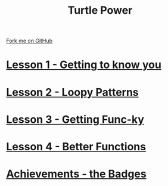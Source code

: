 #+STARTUP:indent
#+HTML_HEAD: <link rel="stylesheet" type="text/css" href="css/styles.css"/>
#+HTML_HEAD_EXTRA: <link href='http://fonts.googleapis.com/css?family=Ubuntu+Mono|Ubuntu' rel='stylesheet' type='text/css'>
#+BEGIN_COMMENT
#+STYLE: <link rel="stylesheet" type="text/css" href="css/styles.css"/>
#+STYLE: <link href='http://fonts.googleapis.com/css?family=Ubuntu+Mono|Ubuntu' rel='stylesheet' type='text/css'>
#+END_COMMENT
#+OPTIONS: f:nil author:nil num:1 creator:nil timestamp:nil 

#+TITLE: Turtle Power
#+AUTHOR: Stephen Brown
#+OPTIONS: toc:nil f:nil author:nil num:nil creator:nil timestamp:nil 

#+BEGIN_HTML
<div class=ribbon>
<a href="https://github.com/stsb11/turtle">Fork me on GitHub</a>
</div>
#+END_HTML
* [[file:step_1.html][Lesson 1 - Getting to know you]]
:PROPERTIES:
:HTML_CONTAINER_CLASS: activity
:END:
* [[file:step_2.html][Lesson 2 - Loopy Patterns]]
:PROPERTIES:
:HTML_CONTAINER_CLASS: activity
:END:
* [[file:step_3.html][Lesson 3 - Getting Func-ky]]
:PROPERTIES:
:HTML_CONTAINER_CLASS: activity
:END:
* [[file:step_4.html][Lesson 4 - Better Functions]]
:PROPERTIES:
:HTML_CONTAINER_CLASS: activity
:END:
* [[./assess.html][Achievements - the Badges]]
:PROPERTIES:
:HTML_CONTAINER_CLASS: activity
:END:
